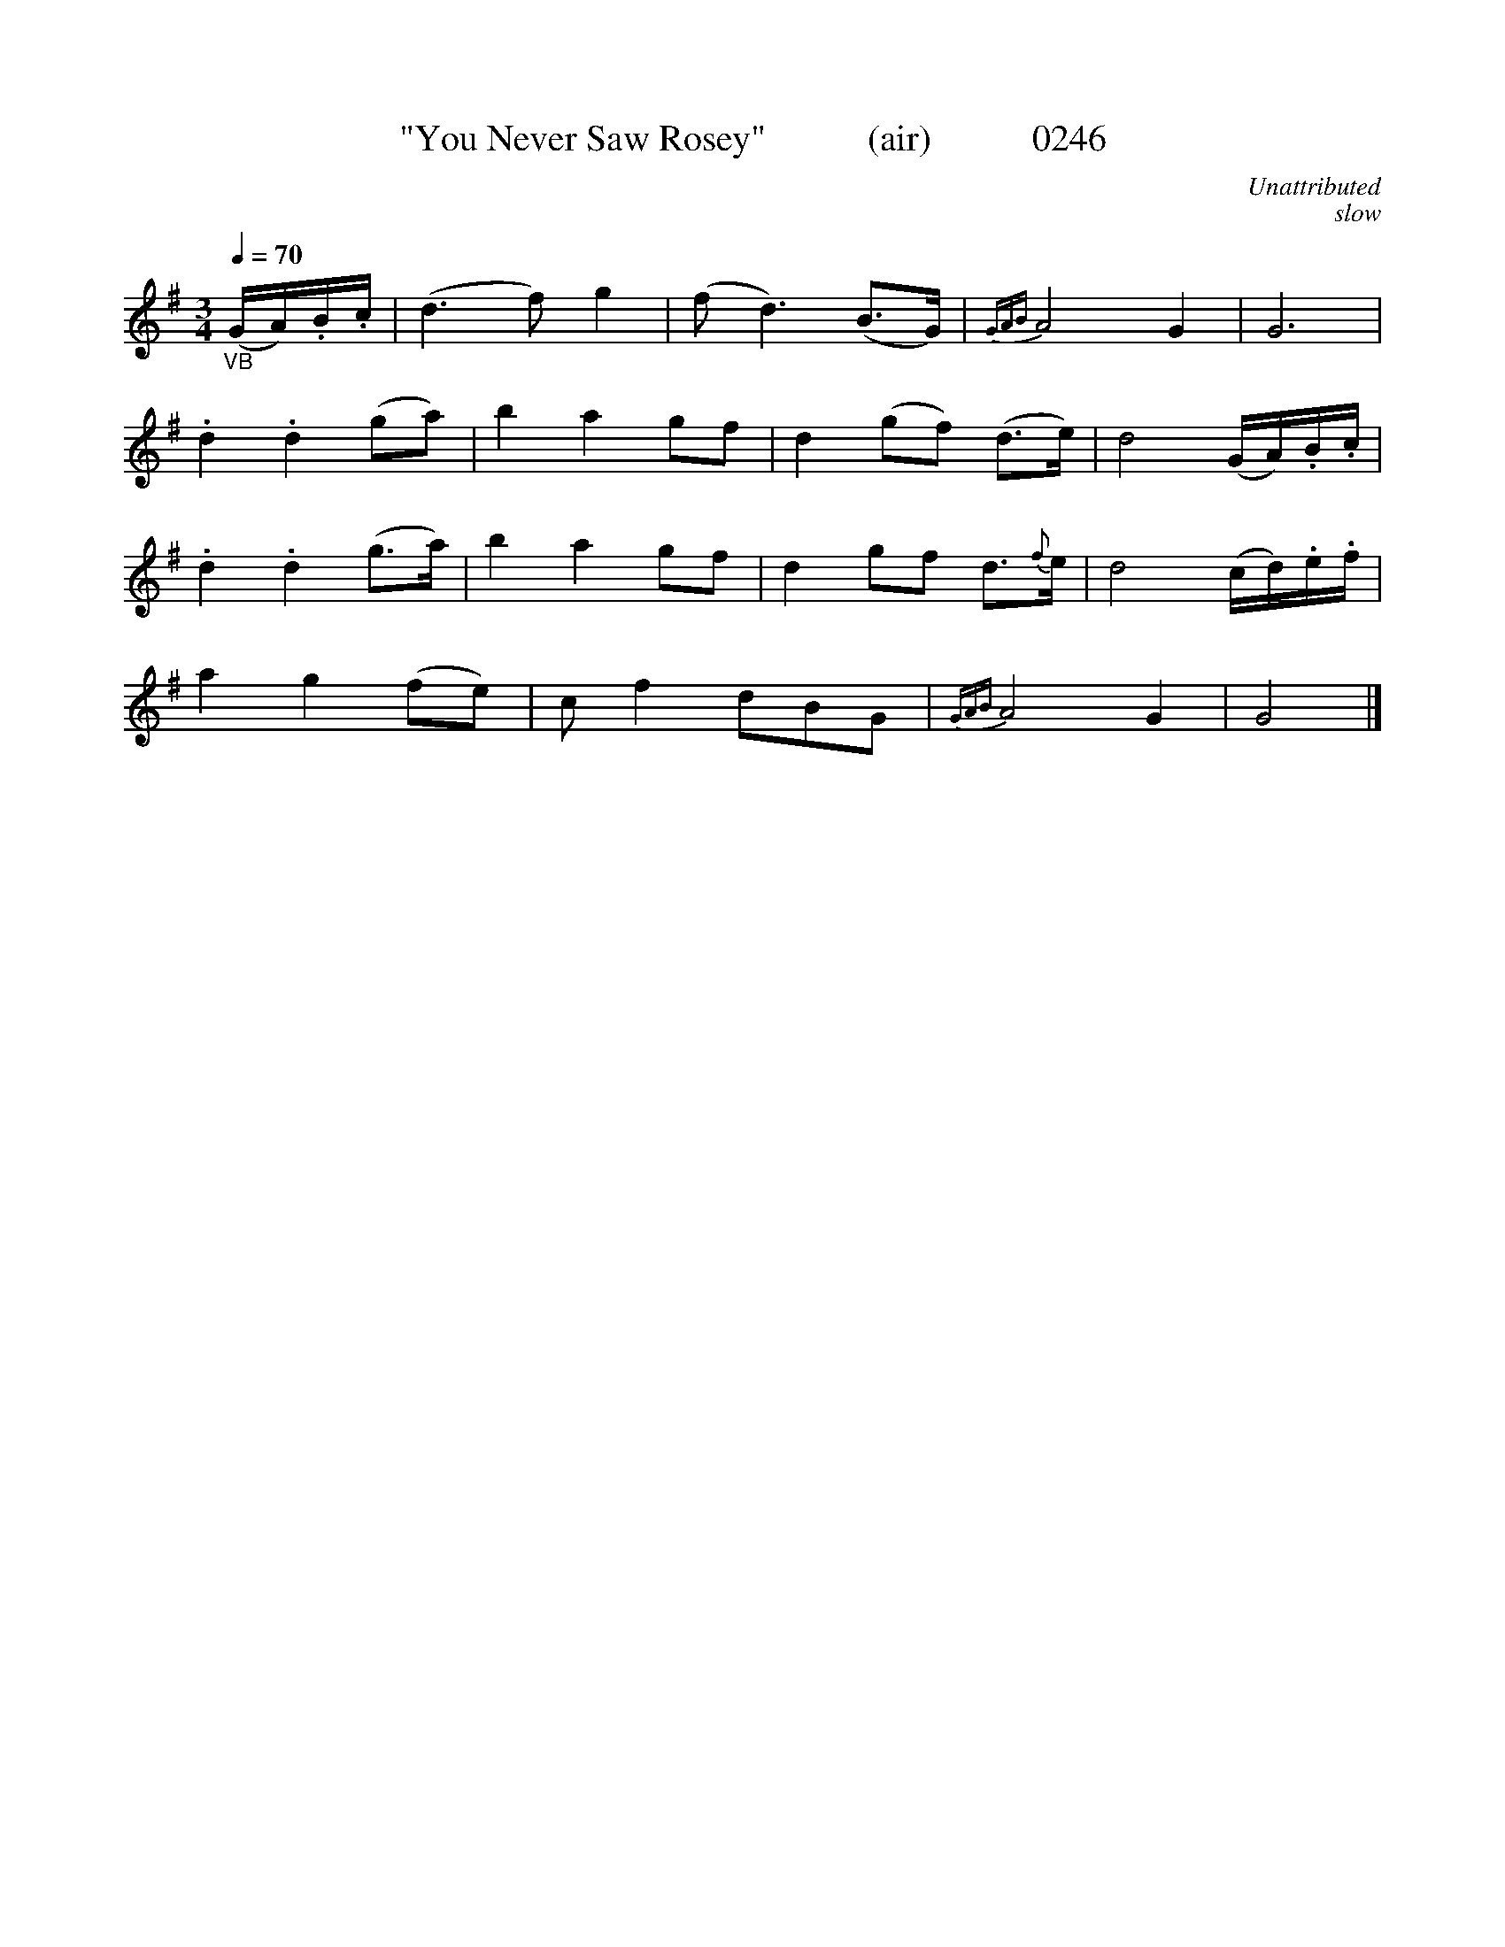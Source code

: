 X:0246
T:"You Never Saw Rosey"           (air)           0246
C:Unattributed
C:slow
B:O'Neill's Music Of Ireland (The 1850)   Lyon & Healy, Chicago   1903 ed.
Z:FROM O'NEILL'S TO NOTEWORTHY, FROM NOTEWORTHY TO ABC, MIDI AND .TXT BY VINCE BRENNAN 6-21-03 (HTTP://WWW.SOSYOURMOM.COM)
Q:1/4=70
I:abc2nwc
M:3/4
L:1/8
K:G
"_VB"(G/2A/2).B/2.c/2|(d3f) g2|(f d3)(B3/2G/2)|{GAB}A4G2|G6|
.d2.d2(ga)|b2a2gf|d2(gf) (d3/2e/2)|d4(G/2A/2).B/2.c/2|
.d2.d2(g3/2a/2)|b2a2gf|d2gf d3/2{f}e/2|d4(c/2d/2).e/2.f/2|
a2g2(fe)|c f2dBG|{GAB}A4G2|G4|]
